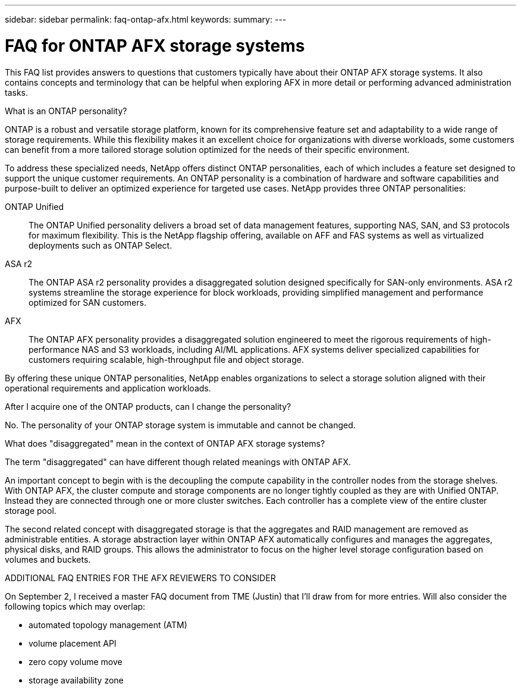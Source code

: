 ---
sidebar: sidebar
permalink: faq-ontap-afx.html
keywords: 
summary: 
---

= FAQ for ONTAP AFX storage systems
:hardbreaks:
:nofooter:
:icons: font
:linkattrs:
:imagesdir: ../media/

[.lead]
This FAQ list provides answers to questions that customers typically have about their ONTAP AFX storage systems. It also contains concepts and terminology that can be helpful when exploring AFX in more detail or performing advanced administration tasks.

.What is an ONTAP personality?

ONTAP is a robust and versatile storage platform, known for its comprehensive feature set and adaptability to a wide range of storage requirements. While this flexibility makes it an excellent choice for organizations with diverse workloads, some customers can benefit from a more tailored storage solution optimized for the needs of their specific environment.

To address these specialized needs, NetApp offers distinct ONTAP personalities, each of which includes a feature set designed to support the unique customer requirements. An ONTAP personality is a combination of hardware and software capabilities and purpose-built to deliver an optimized experience for targeted use cases. NetApp provides three ONTAP personalities:

ONTAP Unified::
The ONTAP Unified personality delivers a broad set of data management features, supporting NAS, SAN, and S3 protocols for maximum flexibility. This is the NetApp flagship offering, available on AFF and FAS systems as well as virtualized deployments such as ONTAP Select. 

ASA r2::
The ONTAP ASA r2 personality provides a disaggregated solution designed specifically for SAN-only environments. ASA r2 systems streamline the storage experience for block workloads, providing simplified management and performance optimized for SAN customers.

AFX::
The ONTAP AFX personality provides a disaggregated solution engineered to meet the rigorous requirements of high-performance NAS and S3 workloads, including AI/ML applications. AFX systems deliver specialized capabilities for customers requiring scalable, high-throughput file and object storage.

By offering these unique ONTAP personalities, NetApp enables organizations to select a storage solution aligned with their operational requirements and application workloads.

.After I acquire one of the ONTAP products, can I change the personality?

No. The personality of your ONTAP storage system is immutable and cannot be changed.

.What does "disaggregated" mean in the context of ONTAP AFX storage systems?

The term "disaggregated" can have different though related meanings with ONTAP AFX.

An important concept to begin with is the decoupling the compute capability in the controller nodes from the storage shelves. With ONTAP AFX, the cluster compute and storage components are no longer tightly coupled as they are with Unified ONTAP. Instead they are connected through one or more cluster switches. Each controller has a complete view of the entire cluster storage pool.

The second related concept with disaggregated storage is that the aggregates and RAID management are removed as administrable entities. A storage abstraction layer within ONTAP AFX automatically configures and manages the aggregates, physical disks, and RAID groups. This allows the administrator to focus on the higher level storage configuration based on volumes and buckets.

.ADDITIONAL FAQ ENTRIES FOR THE AFX REVIEWERS TO CONSIDER

On September 2, I received a master FAQ document from TME (Justin) that I'll draw from for more entries. Will also consider the following topics which may overlap:

* automated topology management (ATM)
* volume placement API
* zero copy volume move
* storage availability zone
